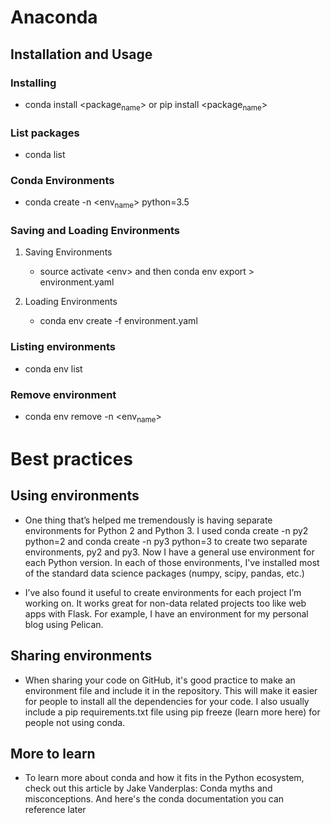 
* Anaconda
** Installation and Usage
*** Installing
   + conda install <package_name> or pip install <package_name>

*** List packages
   + conda list

*** Conda Environments
   + conda create -n <env_name> python=3.5

*** Saving and Loading Environments
**** Saving Environments
     + source activate <env> and then conda env export > environment.yaml
**** Loading Environments
     + conda env create -f environment.yaml

*** Listing environments
   + conda env list

*** Remove environment
   + conda env remove -n <env_name>



* Best practices
** Using environments
 + One thing that’s helped me tremendously is having separate environments for Python 2 and Python 3. I used conda create -n py2 python=2 and conda create -n py3 python=3 to create two separate environments, py2 and py3. Now I have a general use environment for each Python version. In each of those environments, I've installed most of the standard data science packages (numpy, scipy, pandas, etc.)

 + I’ve also found it useful to create environments for each project I’m working on. It works great for non-data related projects too like web apps with Flask. For example, I have an environment for my personal blog using Pelican.

** Sharing environments
 + When sharing your code on GitHub, it's good practice to make an environment file and include it in the repository. This will make it easier for people to install all the dependencies for your code. I also usually include a pip requirements.txt file using pip freeze (learn more here) for people not using conda.

** More to learn
 + To learn more about conda and how it fits in the Python ecosystem, check out this article by Jake Vanderplas: Conda myths and misconceptions. And here's the conda documentation you can reference later
